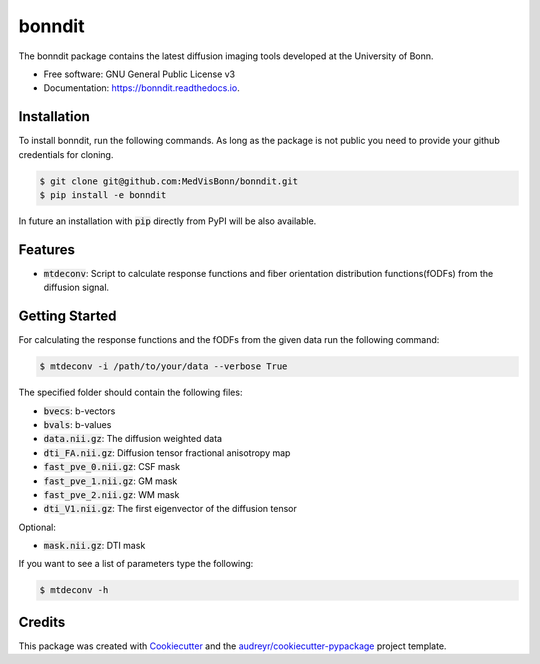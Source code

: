 =======
bonndit
=======


.. image:: https://img.shields.io/pypi/v/bonndit.svg
        :target: https://pypi.python.org/pypi/bonndit

.. image:: https://travis-ci.com/MedVisBonn/bonndit.svg?token=FqhWHkwE6EPeAZDNegqx&branch=master
    :target: https://travis-ci.com/MedVisBonn/bonndit

.. image:: https://readthedocs.org/projects/bonndit/badge/?version=latest
        :target: https://bonndit.readthedocs.io/en/latest/?badge=latest
        :alt: Documentation Status


The bonndit package contains the latest diffusion imaging tools developed at the University of Bonn.


* Free software: GNU General Public License v3
* Documentation: https://bonndit.readthedocs.io.

Installation
------------
To install bonndit, run the following commands. As long as the package is not public you need to provide your github credentials for cloning.

.. code-block:: console

    $ git clone git@github.com:MedVisBonn/bonndit.git
    $ pip install -e bonndit

In future an installation with :code:`pip` directly from PyPI will be also available.

Features
--------

* :code:`mtdeconv`: Script to calculate response functions and fiber orientation distribution functions(fODFs) from the diffusion signal.

Getting Started
---------------
For calculating the response functions and the fODFs from the given data run the following command:

.. code-block:: console

    $ mtdeconv -i /path/to/your/data --verbose True

The specified folder should contain the following files:

* :code:`bvecs`: b-vectors
* :code:`bvals`: b-values
* :code:`data.nii.gz`: The diffusion weighted data
* :code:`dti_FA.nii.gz`: Diffusion tensor fractional anisotropy map
* :code:`fast_pve_0.nii.gz`: CSF mask
* :code:`fast_pve_1.nii.gz`: GM mask
* :code:`fast_pve_2.nii.gz`: WM mask
* :code:`dti_V1.nii.gz`: The first eigenvector of the diffusion tensor

Optional:

* :code:`mask.nii.gz`: DTI mask


If you want to see a list of parameters type the following:

.. code-block:: console

    $ mtdeconv -h


Credits
-------

This package was created with Cookiecutter_ and the `audreyr/cookiecutter-pypackage`_ project template.

.. _Cookiecutter: https://github.com/audreyr/cookiecutter
.. _`audreyr/cookiecutter-pypackage`: https://github.com/audreyr/cookiecutter-pypackage
